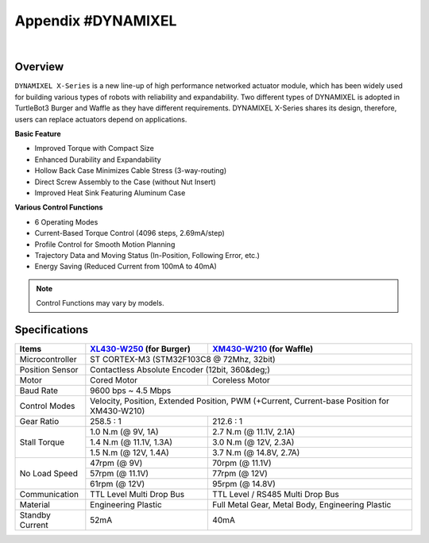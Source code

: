 .. _appendix_dynamixel:

Appendix #DYNAMIXEL
===================

.. image:: _static/appendix/dynamixel/dynamixel_x.jpg

.. raw:: html

  <iframe width="560" height="315" src="https://www.youtube.com/embed/gZWoyCvU-U8" frameborder="0" allowfullscreen></iframe>

|

Overview
--------

``DYNAMIXEL X-Series`` is a new line-up of high performance networked actuator module, which has been widely used for building various types of robots with reliability and expandability.
Two different types of DYNAMIXEL is adopted in TurtleBot3 Burger and Waffle as they have different requirements. 
DYNAMIXEL X-Series shares its design, therefore, users can replace actuators depend on applications.

**Basic Feature**  

- Improved Torque with Compact Size
- Enhanced Durability and Expandability
- Hollow Back Case Minimizes Cable Stress (3-way-routing)
- Direct Screw Assembly to the Case (without Nut Insert)
- Improved Heat Sink Featuring Aluminum Case

**Various Control Functions**  

- 6 Operating Modes
- Current-Based Torque Control (4096 steps, 2.69mA/step)
- Profile Control for Smooth Motion Planning
- Trajectory Data and Moving Status (In-Position, Following Error, etc.)
- Energy Saving (Reduced Current from 100mA to 40mA)

.. NOTE:: Control Functions may vary by models.


Specifications
--------------

+----------------+-----------------------------------------------+-------------------------------------------------------+
| Items          | `XL430-W250`_ (for Burger)                    | `XM430-W210`_ (for Waffle)                            |
+================+===============================================+=======================================================+
| Microcontroller| ST CORTEX-M3 (STM32F103C8 @ 72Mhz, 32bit)                                                             |
+----------------+-----------------------------------------------+-------------------------------------------------------+
| Position Sensor| Contactless Absolute Encoder (12bit, 360&deg;)                                                        |
+----------------+-----------------------------------------------+-------------------------------------------------------+
| Motor          | Cored Motor                                   | Coreless Motor                                        |
+----------------+-----------------------------------------------+-------------------------------------------------------+
| Baud Rate      | 9600 bps ~ 4.5 Mbps                                                                                   |
+----------------+-----------------------------------------------+-------------------------------------------------------+
| Control Modes  | Velocity, Position, Extended Position, PWM (+Current, Current-base Position for XM430-W210)           |
+----------------+-----------------------------------------------+-------------------------------------------------------+
| Gear Ratio     | 258.5 : 1                                     | 212.6 : 1                                             |
+----------------+-----------------------------------------------+-------------------------------------------------------+
| Stall Torque   | 1.0 N.m (@ 9V, 1A)                            | 2.7 N.m (@ 11.1V, 2.1A)                               |
|                +-----------------------------------------------+-------------------------------------------------------+
|                | 1.4 N.m (@ 11.1V, 1.3A)                       | 3.0 N.m (@ 12V, 2.3A)                                 |
|                +-----------------------------------------------+-------------------------------------------------------+
|                | 1.5 N.m (@ 12V, 1.4A)                         | 3.7 N.m (@ 14.8V, 2.7A)                               |
+----------------+-----------------------------------------------+-------------------------------------------------------+
| No Load Speed  | 47rpm (@ 9V)                                  | 70rpm (@ 11.1V)                                       |
|                +-----------------------------------------------+-------------------------------------------------------+
|                | 57rpm (@ 11.1V)                               | 77rpm (@ 12V)                                         |
|                +-----------------------------------------------+-------------------------------------------------------+
|                | 61rpm (@ 12V)                                 | 95rpm (@ 14.8V)                                       |
+----------------+-----------------------------------------------+-------------------------------------------------------+
| Communication  | TTL Level Multi Drop Bus                      | TTL Level / RS485 Multi Drop Bus                      |
+----------------+-----------------------------------------------+-------------------------------------------------------+
| Material       | Engineering Plastic                           | Full Metal Gear, Metal Body, Engineering Plastic      |
+----------------+-----------------------------------------------+-------------------------------------------------------+
| Standby Current| 52mA                                          | 40mA                                                  |
+----------------+-----------------------------------------------+-------------------------------------------------------+

.. _XL430-W250: http://support.robotis.com/en/product/actuator/dynamixel_x/xl_series/xl430-w250.htm
.. _XM430-W210: http://support.robotis.com/en/product/actuator/dynamixel_x/xm_series/xm430-w210.htm

